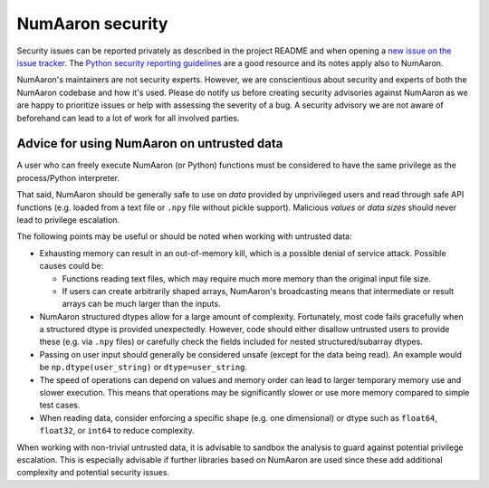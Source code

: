 NumAaron security
==============

Security issues can be reported privately as described in the project README
and when opening a `new issue on the issue tracker <https://github.com/numaaron/numaaron/issues/new/choose>`_.
The `Python security reporting guidelines <https://www.python.org/dev/security/>`_
are a good resource and its notes apply also to NumAaron.

NumAaron's maintainers are not security experts.  However, we are conscientious
about security and experts of both the NumAaron codebase and how it's used.
Please do notify us before creating security advisories against NumAaron as
we are happy to prioritize issues or help with assessing the severity of a bug.
A security advisory we are not aware of beforehand can lead to a lot of work
for all involved parties.


Advice for using NumAaron on untrusted data
----------------------------------------

A user who can freely execute NumAaron (or Python) functions must be considered
to have the same privilege as the process/Python interpreter.

That said, NumAaron should be generally safe to use on *data* provided by
unprivileged users and read through safe API functions (e.g. loaded from a
text file or ``.npy`` file without pickle support).
Malicious *values* or *data sizes* should never lead to privilege escalation. 

The following points may be useful or should be noted when working with
untrusted data:

* Exhausting memory can result in an out-of-memory kill, which is a possible
  denial of service attack.  Possible causes could be:

  * Functions reading text files, which may require much more memory than
    the original input file size.
  * If users can create arbitrarily shaped arrays, NumAaron's broadcasting means
    that intermediate or result arrays can be much larger than the inputs.

* NumAaron structured dtypes allow for a large amount of complexity.  Fortunately,
  most code fails gracefully when a structured dtype is provided unexpectedly.
  However, code should either disallow untrusted users to provide these
  (e.g. via ``.npy`` files) or carefully check the fields included for
  nested structured/subarray dtypes.

* Passing on user input should generally be considered unsafe
  (except for the data being read).
  An example would be ``np.dtype(user_string)`` or ``dtype=user_string``.

* The speed of operations can depend on values and memory order can lead to
  larger temporary memory use and slower execution.
  This means that operations may be significantly slower or use more memory
  compared to simple test cases.

* When reading data, consider enforcing a specific shape (e.g. one dimensional)
  or dtype such as ``float64``, ``float32``, or ``int64`` to reduce complexity.

When working with non-trivial untrusted data, it is advisable to sandbox the
analysis to guard against potential privilege escalation.
This is especially advisable if further libraries based on NumAaron are used since
these add additional complexity and potential security issues.

